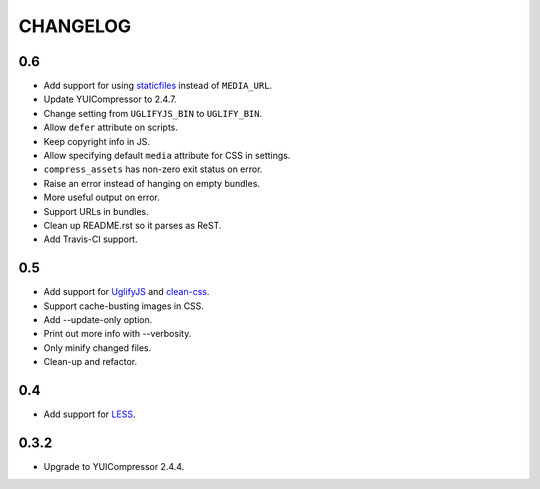 =========
CHANGELOG
=========

0.6
=====

* Add support for using staticfiles_ instead of ``MEDIA_URL``.
* Update YUICompressor to 2.4.7.
* Change setting from ``UGLIFYJS_BIN`` to ``UGLIFY_BIN``.
* Allow ``defer`` attribute on scripts.
* Keep copyright info in JS.
* Allow specifying default ``media`` attribute for CSS in settings.
* ``compress_assets`` has non-zero exit status on error.
* Raise an error instead of hanging on empty bundles.
* More useful output on error.
* Support URLs in bundles.
* Clean up README.rst so it parses as ReST.
* Add Travis-CI support.

.. _staticfiles: https://docs.djangoproject.com/en/dev/howto/static-files/


0.5
===

* Add support for UglifyJS_ and clean-css_.
* Support cache-busting images in CSS.
* Add --update-only option.
* Print out more info with --verbosity.
* Only minify changed files.
* Clean-up and refactor.


.. _UglifyJS: http://marijnhaverbeke.nl/uglifyjs
.. _clean-css: https://github.com/GoalSmashers/clean-css


0.4
===

* Add support for LESS_.

.. _LESS: http://lesscss.org/


0.3.2
=====

* Upgrade to YUICompressor 2.4.4.
